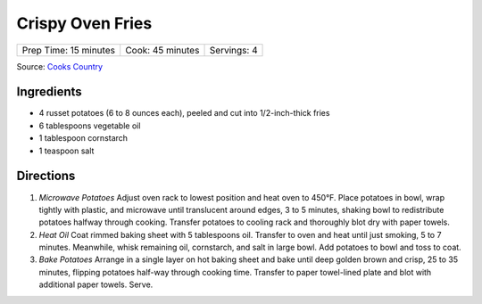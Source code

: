Crispy Oven Fries
=================

+-----------------------+------------------+-------------+
| Prep Time: 15 minutes | Cook: 45 minutes | Servings: 4 |
+-----------------------+------------------+-------------+

Source: `Cooks Country <https://www.cookscountry.com/recipes/4837-crispy-oven-fries>`__

Ingredients
-----------

-  4 russet potatoes (6 to 8 ounces each), peeled and cut into 1/2-inch-thick fries
-  6 tablespoons vegetable oil
-  1 tablespoon cornstarch
-  1 teaspoon salt


Directions
----------

1. *Microwave Potatoes* Adjust oven rack to lowest position and heat
   oven to 450°F. Place potatoes in bowl, wrap tightly with plastic, and
   microwave until translucent around edges, 3 to 5 minutes, shaking
   bowl to redistribute potatoes halfway through cooking. Transfer
   potatoes to cooling rack and thoroughly blot dry with paper towels.
2. *Heat Oil* Coat rimmed baking sheet with 5 tablespoons oil. Transfer
   to oven and heat until just smoking, 5 to 7 minutes. Meanwhile, whisk
   remaining oil, cornstarch, and salt in large bowl. Add potatoes to
   bowl and toss to coat.
3. *Bake Potatoes* Arrange in a single layer on hot baking sheet and
   bake until deep golden brown and crisp, 25 to 35 minutes, flipping
   potatoes half-way through cooking time. Transfer to paper towel-lined
   plate and blot with additional paper towels. Serve.

